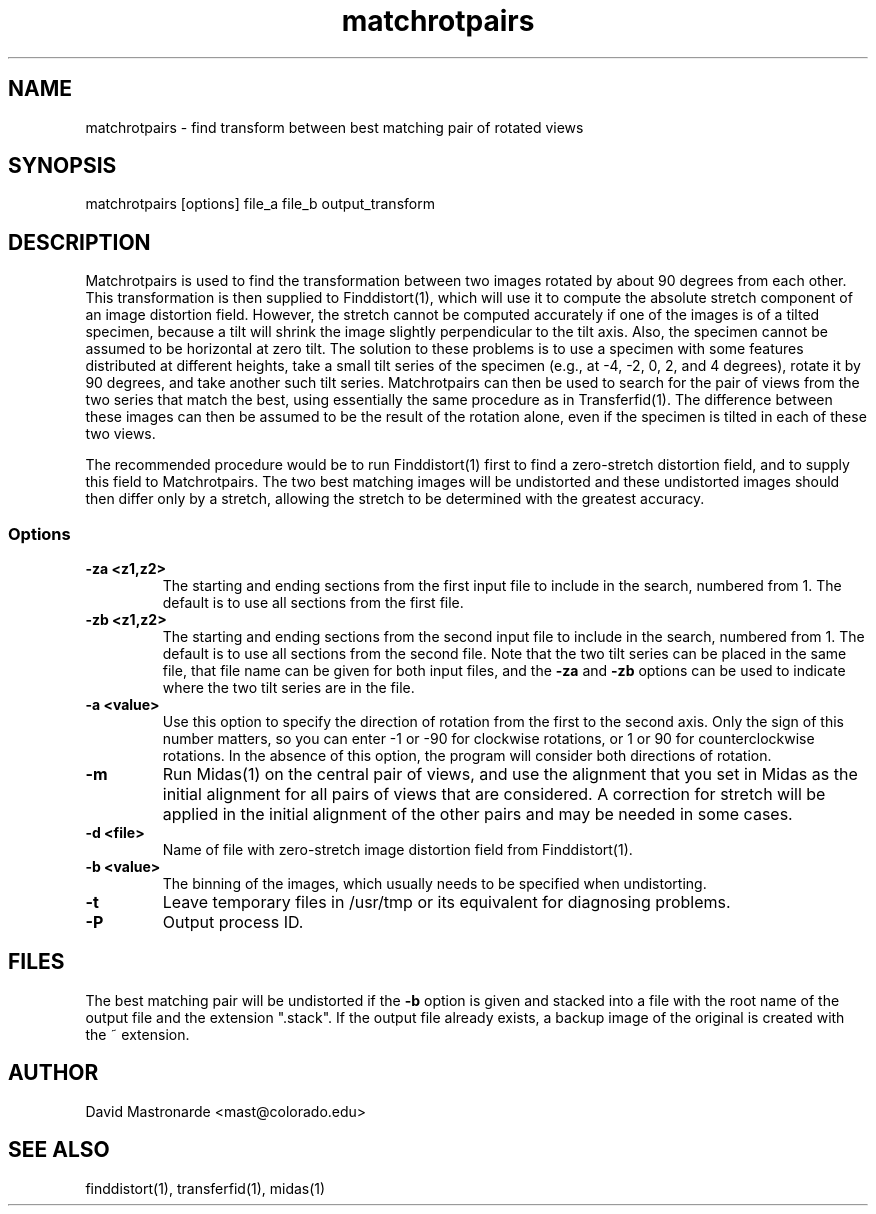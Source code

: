 .na
.nh
.TH matchrotpairs 1 2.8.2 BL3DEMC
.SH NAME
matchrotpairs \- find transform between best matching pair of rotated views
.SH SYNOPSIS
matchrotpairs [options] file_a file_b output_transform
.SH DESCRIPTION
Matchrotpairs is used to find the transformation between two images rotated by
about 90 degrees from each other.  This transformation is then supplied to
Finddistort(1), which will use it to compute the absolute stretch component of
an image distortion field.  However, the stretch cannot be computed accurately
if one of the images is of a tilted specimen, because a tilt will shrink
the image slightly perpendicular to the tilt axis.  Also, the specimen cannot
be assumed to be horizontal at zero tilt.  The solution to these problems is
to use a specimen with some features distributed at different heights, take a
small tilt series of the specimen (e.g., at -4, -2, 0, 2, and 4 degrees),
rotate it by 90 degrees, and take another such tilt series.
Matchrotpairs can then be used to search for the pair of views from the two
series that match the best, using essentially the same procedure as in
Transferfid(1).  The difference between these images can then be
assumed to be the result of the rotation alone, even if the specimen is tilted
in each of these two views.

The recommended procedure would be to run Finddistort(1) first to find a
zero-stretch distortion field, and to supply this field to Matchrotpairs.
The two best matching images will be undistorted and these undistorted images
should then differ only by a stretch, allowing the stretch to be determined
with the greatest accuracy.

.SS Options
.TP
.B -za <z1,z2>
The starting and ending sections from the first input file to include in the
search, numbered from 1.  The default is to use all sections from the first
file.
.TP
.B -zb <z1,z2>
The starting and ending sections from the second input file to include in the
search, numbered from 1.    The default is to use all sections from the second
file.  Note that the two tilt series can be placed in the
same file, that file name can be given for both input files, and the 
.B -za
and
.B -zb
options can be used to indicate where the two tilt series are in the file.
.TP
.B -a <value>
Use this option to specify the direction of rotation from the first to the
second axis.  Only the sign of this number matters, so you can enter -1 or -90
for clockwise rotations, or 1 or 90 for counterclockwise rotations.  In the
absence of this option, the program will consider both directions of rotation.
.TP
.B -m
Run Midas(1) on the central pair of views, and use the alignment that you set
in Midas as the initial alignment for all pairs of views that are considered.
A correction for stretch will be applied in the initial alignment of the other
pairs and may be needed in some cases.
.TP
.B -d <file>
Name of file with zero-stretch image distortion field from Finddistort(1).
.TP
.B -b <value>
The binning of the images, which usually needs to be specified when
undistorting.
.TP 
.B -t
Leave temporary files in /usr/tmp or its equivalent for diagnosing problems.
.TP 
.B -P
Output process ID.
.SH FILES
The best matching pair will be undistorted if the 
.B -b
option is given and stacked into a file with the root name of the
output file and the extension ".stack".
If the output file already exists, a backup image
of the original is created
with the ~ extension.
.SH AUTHOR
David Mastronarde  <mast@colorado.edu>
.SH SEE ALSO
finddistort(1), transferfid(1), midas(1)
